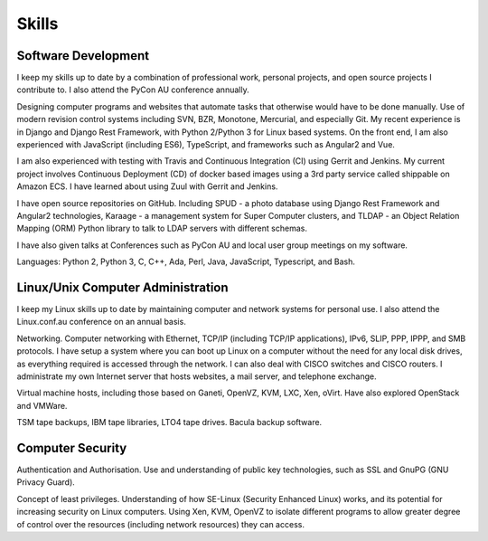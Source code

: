 Skills
======

.. index:: development
.. index:: python, C, C++, Ada, Perl, Java, Javascript
.. index:: svn, git, bzr, monotone, mercurial
.. index:: Django, REST, travis-ci, Gerrit, Jenkins, Zuul, django-rest-framework

Software Development
--------------------
I keep my skills up to date by a combination of professional work, personal
projects, and open source projects I contribute to. I also attend the PyCon AU
conference annually.

Designing computer programs and websites that automate tasks that otherwise
would have to be done manually. Use of modern revision control systems
including SVN, BZR, Monotone, Mercurial, and especially Git. My recent
experience is in Django and Django Rest Framework, with Python 2/Python 3 for
Linux based systems. On the front end, I am also experienced with JavaScript
(including ES6), TypeScript, and frameworks such as Angular2 and Vue.

I am also experienced with testing with Travis and Continuous Integration (CI)
using Gerrit and Jenkins. My current project involves Continuous Deployment (CD)
of docker based images using a 3rd party service called shippable on Amazon ECS.
I have learned about using Zuul with Gerrit and Jenkins.

I have open source repositories on GitHub. Including SPUD - a photo database
using Django Rest Framework and Angular2 technologies, Karaage - a management
system for Super Computer clusters, and TLDAP - an Object Relation Mapping
(ORM) Python library to talk to LDAP servers with different schemas.

I have also given talks at Conferences such as PyCon AU and local user
group meetings on my software.

Languages: Python 2, Python 3, C, C++, Ada, Perl, Java, JavaScript,
Typescript, and Bash.

.. index:: Linux
.. index:: administration
.. index:: Ethernet, TCP/IP, IP, IPv6, SLIP, PPP, IPPP, SMB
.. index:: VMs, Xen, OpenVZ, Ganeti, VMWare, KVM
.. index:: TSM, tapes, bacula
.. index:: JavaScript, TypeScript, Angular2, Vue

Linux/Unix Computer Administration
----------------------------------
I keep my Linux skills up to date by maintaining computer and network
systems for personal use. I also attend the Linux.conf.au conference on
an annual basis.

Networking. Computer networking with Ethernet, TCP/IP (including TCP/IP
applications), IPv6, SLIP, PPP, IPPP, and SMB protocols. I have setup a
system where you can boot up Linux on a computer without the need for
any local disk drives, as everything required is accessed through the
network. I can also deal with CISCO switches and CISCO routers. I
administrate my own Internet server that hosts websites, a mail server,
and telephone exchange.

Virtual machine hosts, including those based on Ganeti, OpenVZ, KVM,
LXC, Xen, oVirt. Have also explored OpenStack and VMWare.

TSM tape backups, IBM tape libraries, LTO4 tape drives. Bacula backup
software.

.. index:: security, SSL, GnuPG, SE-Linux

Computer Security
-----------------
Authentication and Authorisation. Use and understanding of public key
technologies, such as SSL and GnuPG (GNU Privacy Guard).

Concept of least privileges. Understanding of how SE-Linux (Security Enhanced
Linux) works, and its potential for increasing security on Linux computers.
Using Xen, KVM, OpenVZ to isolate different programs to allow greater degree of
control over the resources (including network resources) they can access.

.. index:: cloud, Dropbox, SpiderOak, unison, tahoe-lafs, SparkleShare
